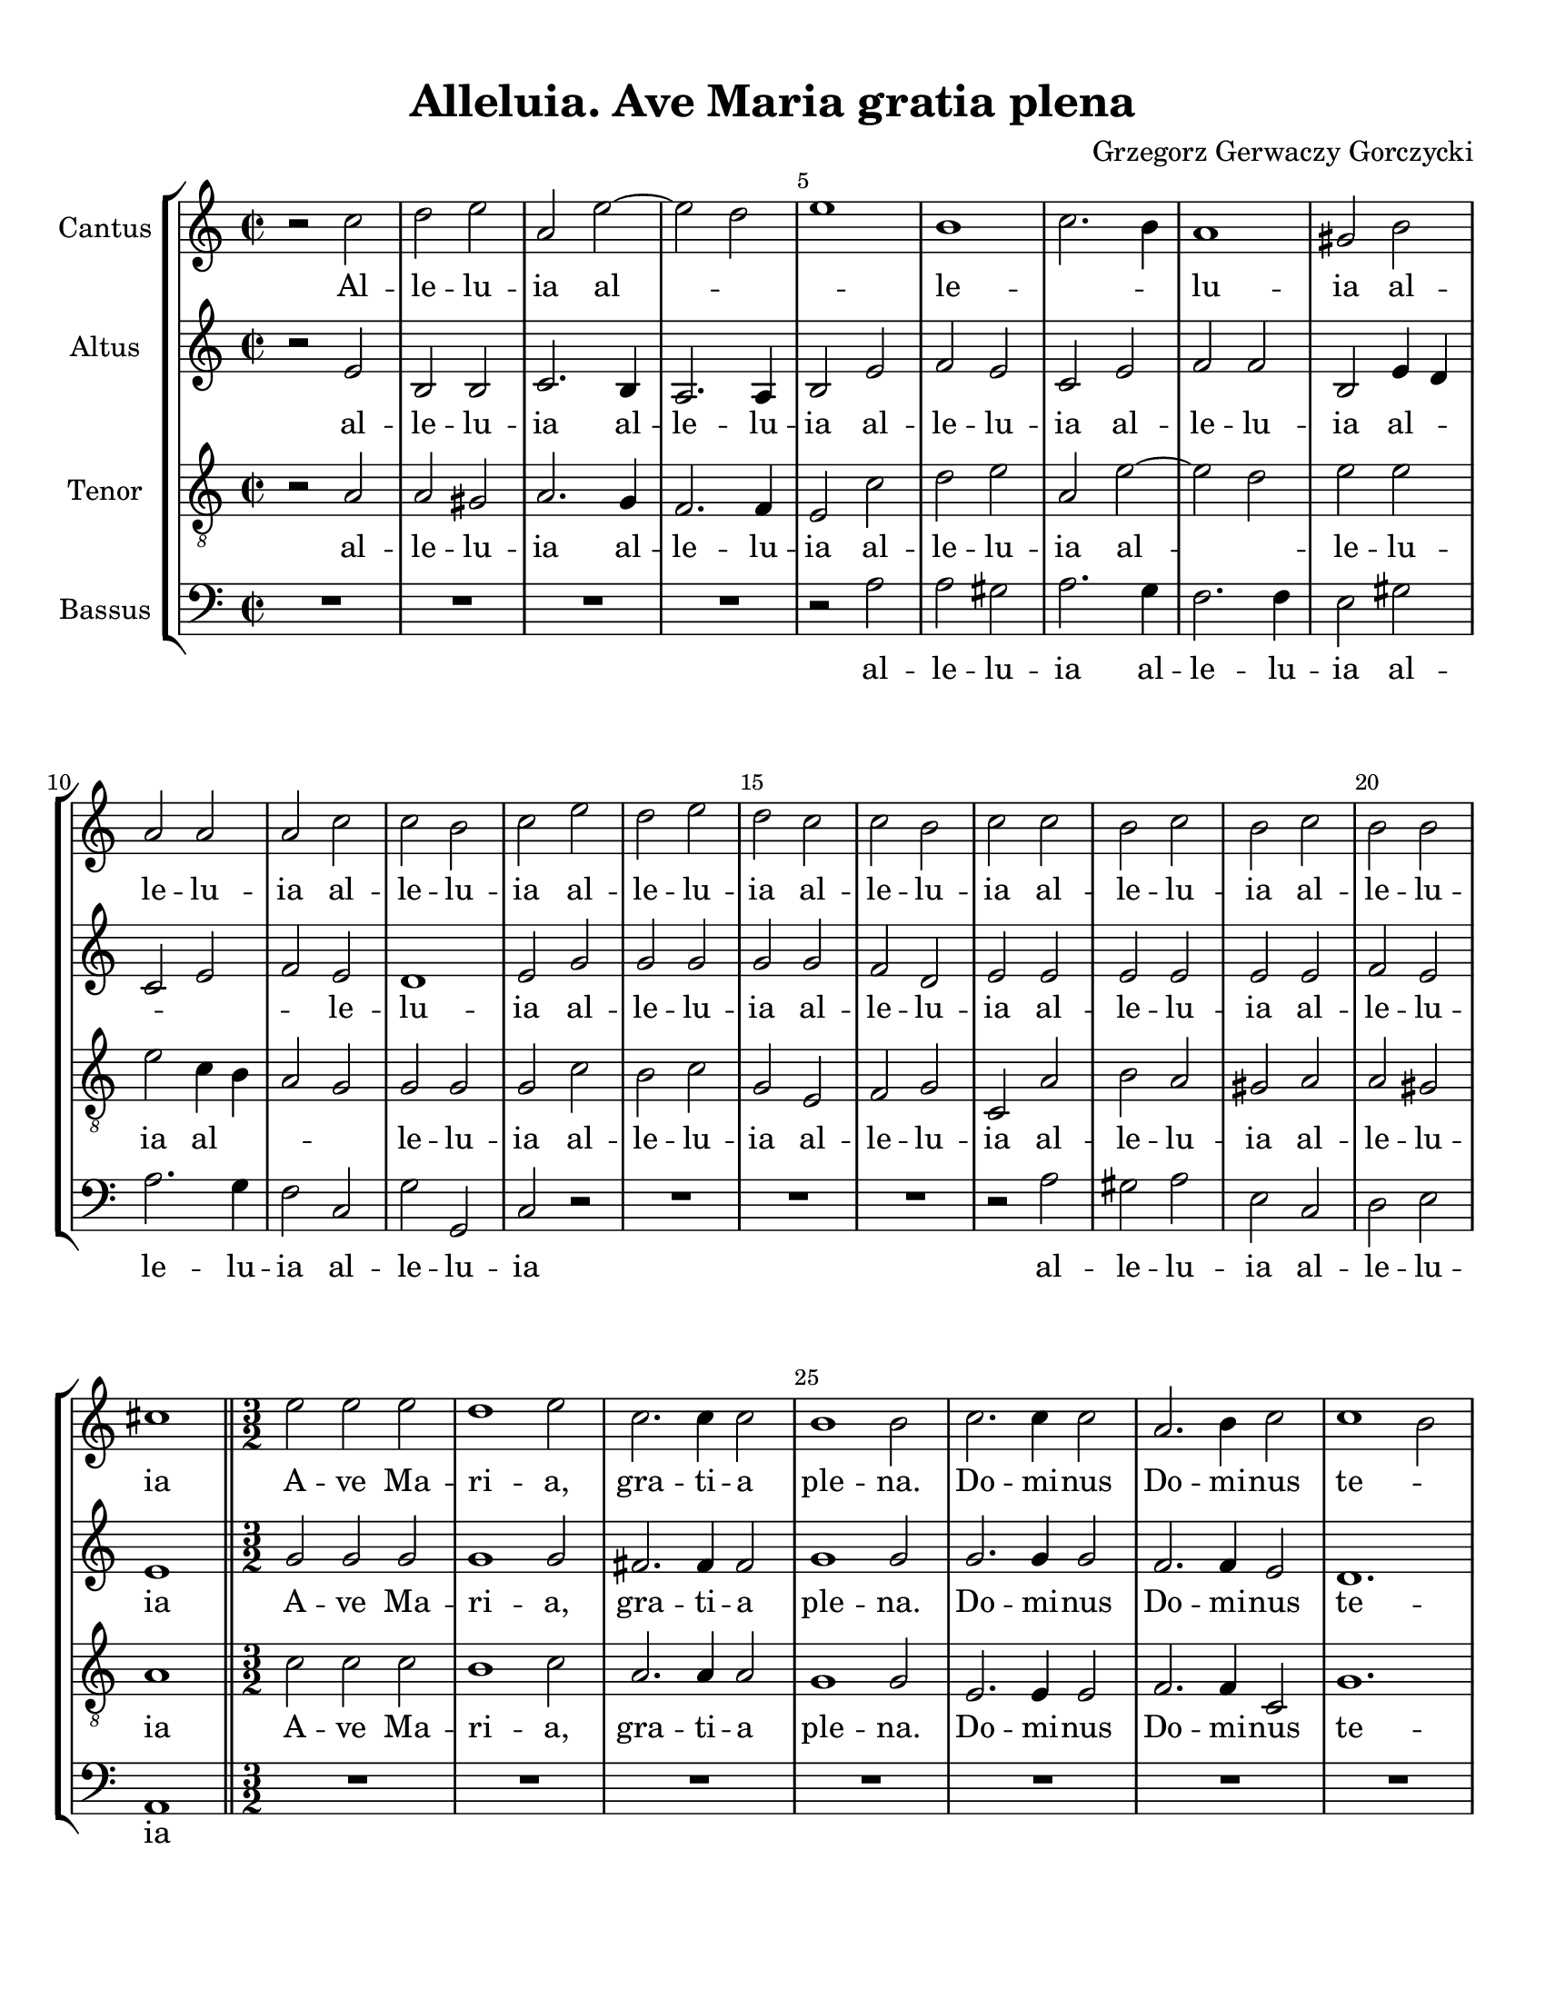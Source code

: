 
\version "2.18.2"
% automatically converted by musicxml2ly from Alleluia._Ave_Maria_Gratia_Plena_-_Gorczycki_(v03).musicxml

\header {
    encodingsoftware = "MuseScore 3.4.2"
    encodingdate = "2020-02-17"
    composer ="Grzegorz Gerwaczy Gorczycki" 
    title = "Alleluia. Ave Maria gratia plena"
    }

#(set-global-staff-size 20.0750126457)
\paper {
    paper-width = 21.59\cm
    paper-height = 27.94\cm
    top-margin = 1.0\cm
    bottom-margin = 2.0\cm
    left-margin = 1.0\cm
    right-margin = 1.0\cm
    }
\layout {
    \context { \Score
        skipBars = ##t
        autoBeaming = ##f
        \override BarNumber.break-visibility = #end-of-line-invisible
        currentBarNumber = #1
        barNumberVisibility = #(every-nth-bar-number-visible 5)
        }
    }
PartPOneVoiceOne =  \relative c'' {
    \clef "treble" \key c \major \time 2/2 r2 c2 | % 2
    d2 e2 | % 3
    a,2 e'2 ~ | % 4
    e2 d2 | % 5
    e1 | % 6
    b1 | % 7
    c2. b4 | % 8
    a1 | % 9
    gis2 b2 | \barNumberCheck #10
    a2 a2 | % 11
    a2 c2 | % 12
    c2 b2 | % 13
    c2 e2 | % 14
    d2 e2 | % 15
    d2 c2 | % 16
    c2 b2 | % 17
    c2 c2 | % 18
    b2 c2 | % 19
    b2 c2 | \barNumberCheck #20
    b2 b2 | % 21
    cis1 \bar "||"
    \time 3/2  e2 e2 e2 | % 23
    d1 e2 | % 24
    c2. c4 c2 | % 25
    b1 b2 | % 26
    c2. c4 c2 | % 27
    a2. b4 c2 | % 28
    c1 b2 | % 29
    c2 c2 c2 | \barNumberCheck #30
    b2 b2 b2 | % 31
    c2 c2 b2 | % 32
    a1 a2 | % 33
    b2 e2 d2 | % 34
    d2 d2 cis2 | % 35
    d2 c1 | % 36
    b1 c2 | % 37
    c2 b2 c2 | % 38
    d1 c2 | % 39
    b2 d2 c2 | \barNumberCheck #40
    c1 b2 | % 41
    c2 c2 b2 | % 42
    c1 b2 | % 43
    a2 b2 d2 | % 44
    b1.  \bar "||"
    \time 2/2  r2 c2 | % 46
    d2 e2 | % 47
    a,2 e'2 ~ | % 48
    e2 d2 | % 49
    e1 | \barNumberCheck #50
    b1 | % 51
    c2. b4 | % 52
    a1 | % 53
    gis2 b2 | % 54
    a2 a2 | % 55
    a2 c2 | % 56
    c2 b2 | % 57
    c2 e2 | % 58
    b2 e2 | % 59
    d2 c2 | \barNumberCheck #60
    c2 b2 | % 61
    c2 c2 | % 62
    b2 c2 | % 63
    b2 c2 | % 64
    b2 b2 | % 65
    cis1 \bar "|."
    }

PartPOneVoiceOneLyricsOne =  \lyricmode { Al -- le -- lu -- ia al --
    \skip4 \skip4 le -- \skip4 \skip4 lu -- ia al -- le -- lu -- ia al
    -- le -- lu -- ia al -- le -- lu -- ia al -- le -- lu -- ia al -- le
    -- lu -- ia al -- le -- lu -- ia A -- ve Ma -- ri -- "a," gra -- ti
    -- a ple -- "na." Do -- mi -- nus Do -- mi -- nus te -- \skip4 cum
    be -- ne -- dic -- ta tu in mu -- li -- e -- ri -- "bus," in mu --
    li -- e -- ri -- "bus," et be -- ne -- dic -- \skip4 tus fruc -- tus
    ven -- \skip4 tris tu -- \skip4 i fruc -- tus ven -- tris tu --
    \skip4 \skip4 i al -- le -- lu -- ia al -- \skip4 \skip4 le --
    \skip4 \skip4 lu -- ia al -- le -- lu -- ia al -- le -- lu -- ia al
    -- le -- lu -- ia al -- le -- lu -- ia al -- le -- lu -- ia al -- le
    -- lu -- ia }
PartPTwoVoiceOne =  \relative e' {
    \clef "treble" \key c \major \time 2/2 r2 e2 | % 2
    b2 b2 | % 3
    c2. b4 | % 4
    a2. a4 | % 5
    b2 e2 | % 6
    f2 e2 | % 7
    c2 e2 | % 8
    f2 f2 | % 9
    b,2 e4 d4 | \barNumberCheck #10
    c2 e2 | % 11
    f2 e2 | % 12
    d1 | % 13
    e2 g2 | % 14
    g2 g2 | % 15
    g2 g2 | % 16
    f2 d2 | % 17
    e2 e2 | % 18
    e2 e2 | % 19
    e2 e2 | \barNumberCheck #20
    f2 e2 | % 21
    e1 \bar "||"
    \time 3/2  g2 g2 g2 | % 23
    g1 g2 | % 24
    fis2. fis4 fis2 | % 25
    g1 g2 | % 26
    g2. g4 g2 | % 27
    f2. f4 e2 | % 28
    d1. | % 29
    e2 e2 e2 | \barNumberCheck #30
    e2 e2 e2 | % 31
    e2 e2 e2 | % 32
    e1 d2 | % 33
    e2 a2 f2 | % 34
    e2 e2. e4 | % 35
    f2 f1 | % 36
    g1 g2 | % 37
    f1 e2 | % 38
    f1 e2 | % 39
    d2 g2 g2 | \barNumberCheck #40
    f4 e4 d1 | % 41
    e2 e2 e2 | % 42
    e1 e2 | % 43
    e2 f1 | % 44
    e1. \bar "||"
    \time 2/2  r2 e2 | % 46
    b2 b2 | % 47
    c2. b4 | % 48
    a2. a4 | % 49
    b2 e2 | \barNumberCheck #50
    f2 e2 | % 51
    c2 e2 | % 52
    f2 f2 | % 53
    b,2 e4 d4 | % 54
    c2 e2 | % 55
    f2 e2 | % 56
    d1 | % 57
    e2 g2 | % 58
    g2 g2 | % 59
    g2 g2 | \barNumberCheck #60
    f2 d2 | % 61
    e2 e2 | % 62
    e2 e2 | % 63
    e2 e2 | % 64
    f2 e2 | % 65
    e1 \bar "|."
    }

PartPTwoVoiceOneLyricsOne =  \lyricmode { al -- le -- lu -- ia al -- le
    -- lu -- ia al -- le -- lu -- ia al -- le -- lu -- ia al -- \skip4
    \skip4 \skip4 \skip4 le -- lu -- ia al -- le -- lu -- ia al -- le --
    lu -- ia al -- le -- lu -- ia al -- le -- lu -- ia A -- ve Ma -- ri
    -- "a," gra -- ti -- a ple -- "na." Do -- mi -- nus Do -- mi -- nus
    te -- cum be -- ne -- dic -- ta tu in mu -- li -- e -- ri -- "bus,"
    in mu -- li -- e -- ri -- "bus," et be -- ne -- dic -- tus fruc --
    tus ven -- \skip4 tris tu -- \skip4 \skip4 i fruc -- tus ven -- tris
    tu -- \skip4 i Al -- le -- lu -- ia al -- le -- lu -- ia al -- le --
    lu -- ia al -- le -- lu -- ia al -- \skip4 \skip4 \skip4 \skip4 le
    -- lu -- ia al -- le -- lu -- ia al -- le -- lu -- ia al -- le -- lu
    -- ia al -- le -- lu -- ia }
PartPThreeVoiceOne =  \relative a {
    \clef "treble_8" \key c \major \time 2/2 r2 a2 | % 2
    a2 gis2 | % 3
    a2. g4 | % 4
    f2. f4 | % 5
    e2 c'2 | % 6
    d2 e2 | % 7
    a,2 e'2 ~ | % 8
    e2 d2 | % 9
    e2 e2 | \barNumberCheck #10
    e2 c4 b4 | % 11
    a2 g2 | % 12
    g2 g2 | % 13
    g2 c2 | % 14
    b2 c2 | % 15
    g2 e2 | % 16
    f2 g2 | % 17
    c,2 a'2 | % 18
    b2 a2 | % 19
    gis2 a2 | \barNumberCheck #20
    a2 gis2 | % 21
    a1 \bar "||"
    \time 3/2  c2 c2 c2 | % 23
    b1 c2 | % 24
    a2. a4 a2 | % 25
    g1 g2 | % 26
    e2. e4 e2 | % 27
    f2. f4 c2 | % 28
    g'1. | % 29
    c,2 a'2 a2 | \barNumberCheck #30
    gis2 gis2 gis2 | % 31
    a2 a2 b2 | % 32
    c2 a2. a4 | % 33
    gis2 c2 bes2 | % 34
    bes2 a2. a4 | % 35
    a2 a2 c2 | % 36
    d1 e2 | % 37
    a,2 f2 g2 | % 38
    g1 g2 | % 39
    g2 f2 e2 | \barNumberCheck #40
    a2 g1 | % 41
    g2 a2 b2 | % 42
    a1 gis2 | % 43
    c2 b1 | % 44
    gis1. \bar "||"
    \time 2/2  r2 a2 | % 46
    a2 gis2 | % 47
    a2. g4 | % 48
    f2. f4 | % 49
    e2 c'2 | \barNumberCheck #50
    d2 e2 | % 51
    a,2 e'2 ~ | % 52
    e2 d2 | % 53
    e2 e2 | % 54
    e2 c4 b4 | % 55
    a2 g2 | % 56
    g2 g2 | % 57
    g2 c2 | % 58
    b2 c2 | % 59
    g2 e2 | \barNumberCheck #60
    f2 g2 | % 61
    c,2 a'2 | % 62
    b2 a2 | % 63
    gis2 a2 | % 64
    a2 gis2 | % 65
    a1 \bar "|."
    }

PartPThreeVoiceOneLyricsOne =  \lyricmode { al -- le -- lu -- ia al --
    le -- lu -- ia al -- le -- lu -- ia al -- \skip4 le -- lu -- ia al
    -- \skip4 \skip4 \skip4 le -- lu -- ia al -- le -- lu -- ia al -- le
    -- lu -- ia al -- le -- lu -- ia al -- le -- lu -- ia A -- ve Ma --
    ri -- "a," gra -- ti -- a ple -- "na." Do -- mi -- nus Do -- mi --
    nus te -- cum be -- ne -- dic -- ta tu in mu -- li -- e -- \skip4 ri
    -- "bus," in mu -- li -- e -- ri -- "bus," et -- \skip4 be -- ne --
    dic -- \skip4 tus fruc -- tus ven -- \skip4 tris tu -- \skip4 i fruc
    -- tus ven -- tris tu -- \skip4 i Al -- le -- lu -- ia al -- le --
    lu -- ia al -- le -- lu -- ia al -- \skip4 le -- lu -- ia al --
    \skip4 \skip4 \skip4 le -- lu -- ia al -- le -- lu -- ia al -- le --
    lu -- ia al -- le -- lu -- ia al -- le -- lu -- ia }
PartPFourVoiceOne =  \relative a {
    \clef "bass" \key c \major \time 2/2 R1*4 | % 5
    r2 a2 | % 6
    a2 gis2 | % 7
    a2. g4 | % 8
    f2. f4 | % 9
    e2 gis2 | \barNumberCheck #10
    a2. g4 | % 11
    f2 c2 | % 12
    g'2 g,2 | % 13
    c2 r2 | % 14
    R1*3 | % 17
    r2 a'2 | % 18
    gis2 a2 | % 19
    e2 c2 | \barNumberCheck #20
    d2 e2 | % 21
    a,1 \bar "||"
    \time 3/2  R1.*7 | % 29
    r2 a'2 a2 | \barNumberCheck #30
    e2 e2 e2 | % 31
    a2 a2 g2 | % 32
    f1 f2 | % 33
    e2 a2 bes2 | % 34
    g2 a2. a,4 | % 35
    d2 f1 | % 36
    f1 e2 | % 37
    d1 c2 | % 38
    b1 c2 | % 39
    g'2 b,2 c2 | \barNumberCheck #40
    f2 g2 g,2 | % 41
    c2 a'2 gis2 | % 42
    a1 e2 | % 43
    c2 d1 | % 44
    e1.~ \bar "||"
    \time 2/2  e2 r2 | % 46
    R1*3 | % 49
    r2 a2 | \barNumberCheck #50
    a2 gis2 | % 51
    a2. g4 | % 52
    f2. f4 | % 53
    e2 gis2 | % 54
    a2. g4 | % 55
    f2 c2 | % 56
    g'2 g,2 | % 57
    c2 r2 | % 58
    R1*3 | % 61
    r2 a'2 | % 62
    gis2 a2 | % 63
    e2 c2 | % 64
    d2 e2 | % 65
    a,1 \bar "|."
    }

PartPFourVoiceOneLyricsOne =  \lyricmode { al -- le -- lu -- ia al -- le
    -- lu -- ia al -- le -- lu -- ia al -- le -- lu -- ia al -- le -- lu
    -- ia al -- le -- lu -- ia be -- ne -- dic -- ta tu in mu -- li -- e
    -- ri -- "bus," in mu -- li -- e -- ri -- "bus," et be -- ne -- dic
    -- tus fruc -- tus ven -- \skip4 tris tu -- \skip4 \skip4 i fruc --
    tus ven -- tris tu -- \skip4 i__ Al -- le -- lu -- ia al -- le
    -- lu -- ia al -- le -- lu -- ia al -- le -- lu -- ia al -- le -- lu
    -- ia al -- le -- lu -- ia }

% The score definition
\score {
    <<
        \new StaffGroup <<
            \new Staff <<
                \set Staff.instrumentName = "Cantus"
                %\set Staff.shortInstrumentName = "S."
                \context Staff << 
                    \context Voice = "PartPOneVoiceOne" { \PartPOneVoiceOne }
                    \new Lyrics \lyricsto "PartPOneVoiceOne" \PartPOneVoiceOneLyricsOne
                    >>
                >>
            \new Staff <<
                \set Staff.instrumentName = "Altus"
                %\set Staff.shortInstrumentName = "A."
                \context Staff << 
                    \context Voice = "PartPTwoVoiceOne" { \PartPTwoVoiceOne }
                    \new Lyrics \lyricsto "PartPTwoVoiceOne" \PartPTwoVoiceOneLyricsOne
                    >>
                >>
            \new Staff <<
                \set Staff.instrumentName = "Tenor"
                %\set Staff.shortInstrumentName = "T."
                \context Staff << 
                    \context Voice = "PartPThreeVoiceOne" { \PartPThreeVoiceOne }
                    \new Lyrics \lyricsto "PartPThreeVoiceOne" \PartPThreeVoiceOneLyricsOne
                    >>
                >>
            \new Staff <<
                \set Staff.instrumentName = "Bassus"
                %\set Staff.shortInstrumentName = "B."
                \context Staff << 
                    \context Voice = "PartPFourVoiceOne" { \PartPFourVoiceOne }
                    \new Lyrics \lyricsto "PartPFourVoiceOne" \PartPFourVoiceOneLyricsOne
                    >>
                >>
            
            >>
        
        >>
    \layout {}
    % To create MIDI output, uncomment the following line:
    %  \midi {}
    }

